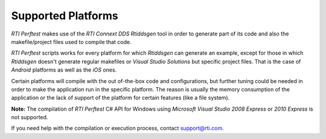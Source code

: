 .. _section-supported_platfomrs:

Supported Platforms
===================

*RTI Perftest* makes use of the *RTI Connext DDS* *Rtiddsgen* tool in
order to generate part of its code and also the makefile/project files
used to compile that code.

*RTI Perftest* scripts works for every platform for which *Rtiddsgen*
can generate an example, except for those in which *Rtiddsgen* doesn't
generate regular makefiles or *Visual Studio Solutions* but specific
project files. That is the case of *Android* platforms as well as the
*iOS* ones.

Certain platforms will compile with the out of-the-box code and
configurations, but further tuning could be needed in order to make the
application run in the specific platform. The reason is usually the
memory consumption of the application or the lack of support of the
platform for certain features (like a file system).

**Note:** The compilation of *RTI Perftest* C# API for Windows using
*Microsoft Visual Studio 2008 Express* or *2010 Express* is not
supported.

If you need help with the compilation or execution process, contact
support@rti.com.

